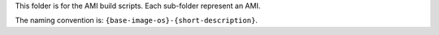 This folder is for the AMI build scripts. Each sub-folder represent an AMI.

The naming convention is: ``{base-image-os}-{short-description}``.
